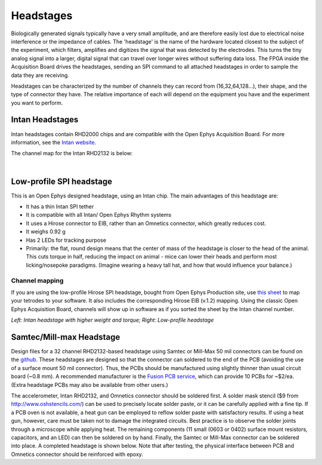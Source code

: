 .. _headstages:
.. role:: raw-html-m2r(raw)
   :format: html

***********************************
Headstages
***********************************
Biologically generated signals typically have a very small amplitude, and are therefore easily lost due to electrical noise interference or the impedance of cables. The 'headstage' is the name of the hardware located closest to the subject of the experiment, which filters, amplifies and digitizes the signal that was detected by the electrodes. This turns the tiny analog signal into a larger, digital signal that can travel over longer wires without suffering data loss. The FPGA inside the Acquisition Board drives the headstages, sending an SPI command to all attached headstages in order to sample the data they are receiving.

Headstages can be characterized by the number of channels they can record from (16,32,64,128...), their shape, and the type of connector they have. The relative importance of each will depend on the equipment you have and the experiment you want to perform.



Intan Headstages
###################################
Intan headstages contain RHD2000 chips and are compatible with the Open Ephys Acquisition Board. For more information, see the `Intan website <https://intantech.com/RHD_headstages.html?tabSelect=RHD32ch&yPos=0>`_.

The channel map for the Intan RHD2132 is below:

|

.. image:: ../_static/images/usermanual/headstages/RHD2132_amp_board_electrode_connector_600.jpg


Low-profile SPI headstage
###################################

This is an Open Ephys designed headstage, using an Intan chip. The main advantages of this headstage are:

- It has a thin Intan SPI tether
- It is compatible with all Intan/ Open Ephys Rhythm systems
- It uses a Hirose connector to EIB, rather than an Omnetics connector, which greatly reduces cost.
- It weighs 0.92 g
- Has 2 LEDs for tracking purpose
- Primarily: the flat, round design means that the center of mass of the headstage is closer to the head of the animal. This cuts torque in half, reducing the impact on animal - mice can lower their heads and perform most licking/nosepoke paradigms. (Imagine wearing a heavy tall hat, and how that would influence your balance.)

Channel mapping
***********************************

If you are using the low-profile Hirose SPI headstage, bought from Open Ephys Production site, use `this sheet <https://docs.google.com/spreadsheets/d/1WYDymxNqGRtFPxn69H9JzeMgePpXcFSPHiWJYBE0lu4/edit#gid=0>`__ to map your tetrodes to your software. It also includes the corresponding Hirose EIB (v.1.2) mapping. Using the classic Open Ephys Acquisition Board, channels will show up in software as if you sorted the sheet by the Intan channel number.

.. image:: ../_static/images/usermanual/headstages/image-20201209-170837.png
  :scale: 60
  :align: center


*Left: Intan headstage with higher weight and torque; Right: Low-profile headstage*

Samtec/Mill-max Headstage
###################################

Design files for a 32 channel RHD2132-based headstage using Samtec or Mill-Max 50 mil connectors can be found on the `github <https://github.com/open-ephys/headstage/tree/master/1x32_Samtec>`_. These headstages are designed so that the connector can soldered to the end of the PCB (avoiding the use of a surface mount 50 mil connector). Thus, the PCBs should be manufactured using slightly thinner than usual circuit board (~0.8 mm). A recommended manufacturer is the `Fusion PCB service <http://www.seeedstudio.com/depot/fusion-pcb-service-2-layers-p-835.html>`_, which can provide 10 PCBs for ~$2/ea. (Extra headstage PCBs may also be available from other users.)

The accelerometer, Intan RHD2132, and Omnetics connector should be soldered first. A solder mask stencil ($9 from http://www.oshstencils.com/) can be used to precisely locate solder paste, or it can be carefully applied with a fine tip. If a PCB oven is not available, a heat gun can be employed to reflow solder paste with satisfactory results. If using a heat gun, however, care must be taken not to damage the integrated circuits. Best practice is to observe the solder joints through a microscope while applying heat. The remaining components  (11 small (0603 or 0402) surface mount resistors, capacitors, and an LED) can then be soldered on by hand. Finally, the Samtec or Mill-Max connector can be soldered into place. A completed headstage is shown below. Note that after testing, the physical interface between PCB and Omnetics connector should be reinforced with epoxy.
